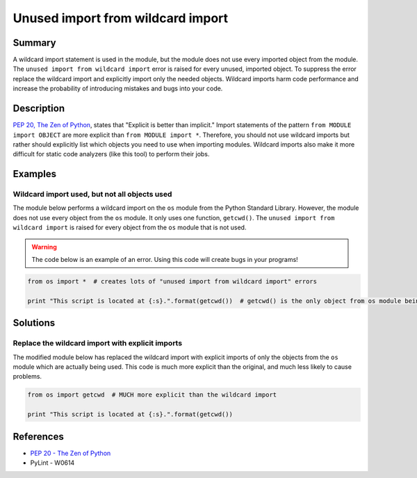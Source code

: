 Unused import from wildcard import
==================================

Summary
-------

A wildcard import statement is used in the module, but the module does not use every imported object from the module. The ``unused import from wildcard import`` error is raised for every unused, imported object. To suppress the error replace the wildcard import and explicitly import only the needed objects. Wildcard imports harm code performance and increase the probability of introducing mistakes and bugs into your code.

Description
-----------

`PEP 20, The Zen of Python <http://legacy.python.org/dev/peps/pep-0020/>`_, states that "Explicit is better than implicit." Import statements of the pattern ``from MODULE import OBJECT`` are more explicit than ``from MODULE import *``. Therefore, you should not use wildcard imports but rather should explicitly list which objects you need to use when importing modules. Wildcard imports also make it more difficult for static code analyzers (like this tool) to perform their jobs.

Examples
----------

Wildcard import used, but not all objects used
..............................................

The module below performs a wildcard import on the ``os`` module from the Python Standard Library. However, the module does not use every object from the ``os`` module. It only uses one function, ``getcwd()``. The ``unused import from wildcard import`` is raised for every object from the ``os`` module that is not used.

.. warning:: The code below is an example of an error. Using this code will create bugs in your programs!

.. code:: python

    from os import *  # creates lots of "unused import from wildcard import" errors

    print "This script is located at {:s}.".format(getcwd())  # getcwd() is the only object from os module being used

Solutions
---------

Replace the wildcard import with explicit imports
.................................................

The modified module below has replaced the wildcard import with explicit imports of only the objects from the ``os`` module which are actually being used. This code is much more explicit than the original, and much less likely to cause problems.

.. code:: python

    from os import getcwd  # MUCH more explicit than the wildcard import

    print "This script is located at {:s}.".format(getcwd())
    
References
----------
- `PEP 20 - The Zen of Python <http://legacy.python.org/dev/peps/pep-0020/>`_
- PyLint - W0614
